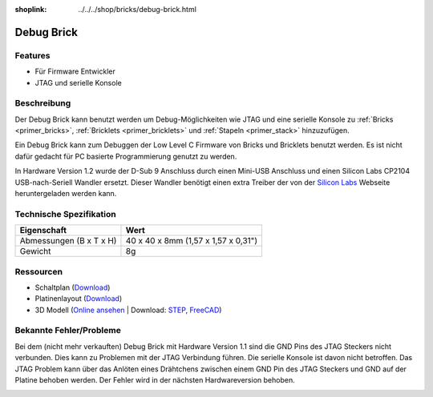 
:shoplink: ../../../shop/bricks/debug-brick.html

.. _debug_brick:

Debug Brick
===========

.. raw:: html

	{% tfgallery %}

	Bricks/brick_debug12_tilted_[?|?].jpg         Debug Brick
	Bricks/brick_debug12_w_headers_[100|800].jpg  Debug Brick mit eingelöteten Stiftleisten
	Bricks/brick_debug12_top_[?|?].jpg            Debug Brick Oberseite
	Bricks/brick_debug12_bottom_[?|?].jpg         Debug Brick Unterseite
	Bricks/brick_debug12_stack_[?|?].jpg          Debug Brick auf Stapel

	{% tfgalleryend %}

.. FIXME: veraltet
	{{
	    tfdocimg("Dimensions/debug_brick_dimensions_100.png",
	             "Dimensions/debug_brick_dimensions_600.png",
	             "Umriss und Bohrplan")
	}}

Features
--------

* Für Firmware Entwickler
* JTAG und serielle Konsole


.. _debug_brick_description:

Beschreibung
------------

Der Debug Brick kann benutzt werden um Debug-Möglichkeiten wie JTAG und eine
serielle Konsole zu :ref:`Bricks <primer_bricks>`,
:ref:`Bricklets <primer_bricklets>` und :ref:`Stapeln <primer_stack>` 
hinzuzufügen.

Ein Debug Brick kann zum Debuggen der Low Level C Firmware von Bricks und
Bricklets benutzt werden. Es ist nicht dafür gedacht für PC basierte
Programmierung genutzt zu werden.

In Hardware Version 1.2 wurde der D-Sub 9 Anschluss durch einen Mini-USB Anschluss
und einen Silicon Labs CP2104 USB-nach-Seriell Wandler ersetzt. Dieser Wandler
benötigt einen extra Treiber der von der `Silicon Labs
<https://www.silabs.com/products/development-tools/software/usb-to-uart-bridge-vcp-drivers>`__
Webseite heruntergeladen werden kann.


Technische Spezifikation
------------------------

================================  ============================================================
Eigenschaft                       Wert
================================  ============================================================
Abmessungen (B x T x H)           40 x 40 x 8mm (1,57 x 1,57 x 0,31")
Gewicht                           8g
================================  ============================================================


Ressourcen
----------

* Schaltplan (`Download <https://github.com/Tinkerforge/debug-brick/raw/master/hardware/debug-schematic.pdf>`__)
* Platinenlayout (`Download <https://github.com/Tinkerforge/debug-brick/zipball/master>`__)
* 3D Modell (`Online ansehen <https://autode.sk/2BWTrp9>`__ | Download: `STEP <https://download.tinkerforge.com/3d/bricks/debug/debug.step>`__, `FreeCAD <https://download.tinkerforge.com/3d/bricks/debug/debug.FCStd>`__)

.. FIXME: veraltet. gehört ursprünglich zwischen Schaltplan und Platinenlayout
	* Umriss und Bohrplan (`Download <../../_images/Dimensions/debug_brick_dimensions.png>`__)

Bekannte Fehler/Probleme
------------------------

Bei dem (nicht mehr verkauften) Debug Brick mit Hardware Version 1.1 sind die 
GND Pins des JTAG Steckers nicht verbunden. Dies kann zu Problemen mit der JTAG 
Verbindung führen. Die serielle Konsole ist davon nicht betroffen.
Das JTAG Problem kann über das 
Anlöten eines  Drähtchens zwischen einem GND Pin des JTAG Steckers und GND auf 
der Platine behoben werden. Der Fehler wird in der nächsten Hardwareversion 
behoben.

.. image:: /Images/Bricks/brick_debug_wire_fix_350.jpg
   :scale: 100 %
   :alt: Debug Brick mit Draht
   :align: center
   :target: ../../_images/Bricks/brick_debug_wire_fix_1000.jpg


